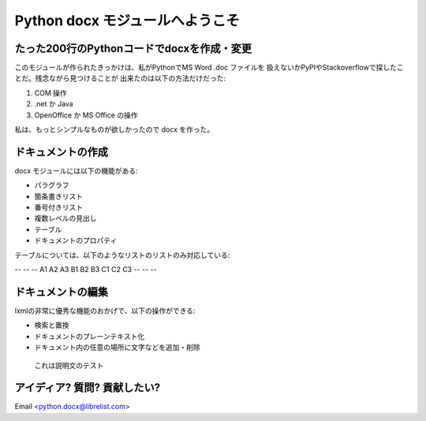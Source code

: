 =================================
Python docx モジュールへようこそ
=================================

たった200行のPythonコードでdocxを作成・変更
============================================
このモジュールが作られたきっかけは、私がPythonでMS Word .doc ファイルを
扱えないかPyPIやStackoverflowで探したことだ。残念ながら見つけることが
出来たのは以下の方法だけだった:

1. COM 操作
2. .net か Java
3. OpenOffice か MS Office の操作

私は、もっとシンプルなものが欲しかったので docx を作った。

ドキュメントの作成
===================

docx モジュールには以下の機能がある:

* パラグラフ
* 箇条書きリスト
* 番号付きリスト
* 複数レベルの見出し
* テーブル
* ドキュメントのプロパティ

テーブルについては、以下のようなリストのリストのみ対応している:

-- -- --
A1 A2 A3
B1 B2 B3
C1 C2 C3
-- -- --

ドキュメントの編集
==================

lxmlの非常に優秀な機能のおかげで、以下の操作ができる:

* 検索と置換
* ドキュメントのプレーンテキスト化
* ドキュメント内の任意の場所に文字などを追加・削除

.. figure:: image1.png

    これは説明文のテスト


.. .. page-break::

アイディア? 質問? 貢献したい?
==============================

Email <python.docx@librelist.com>

